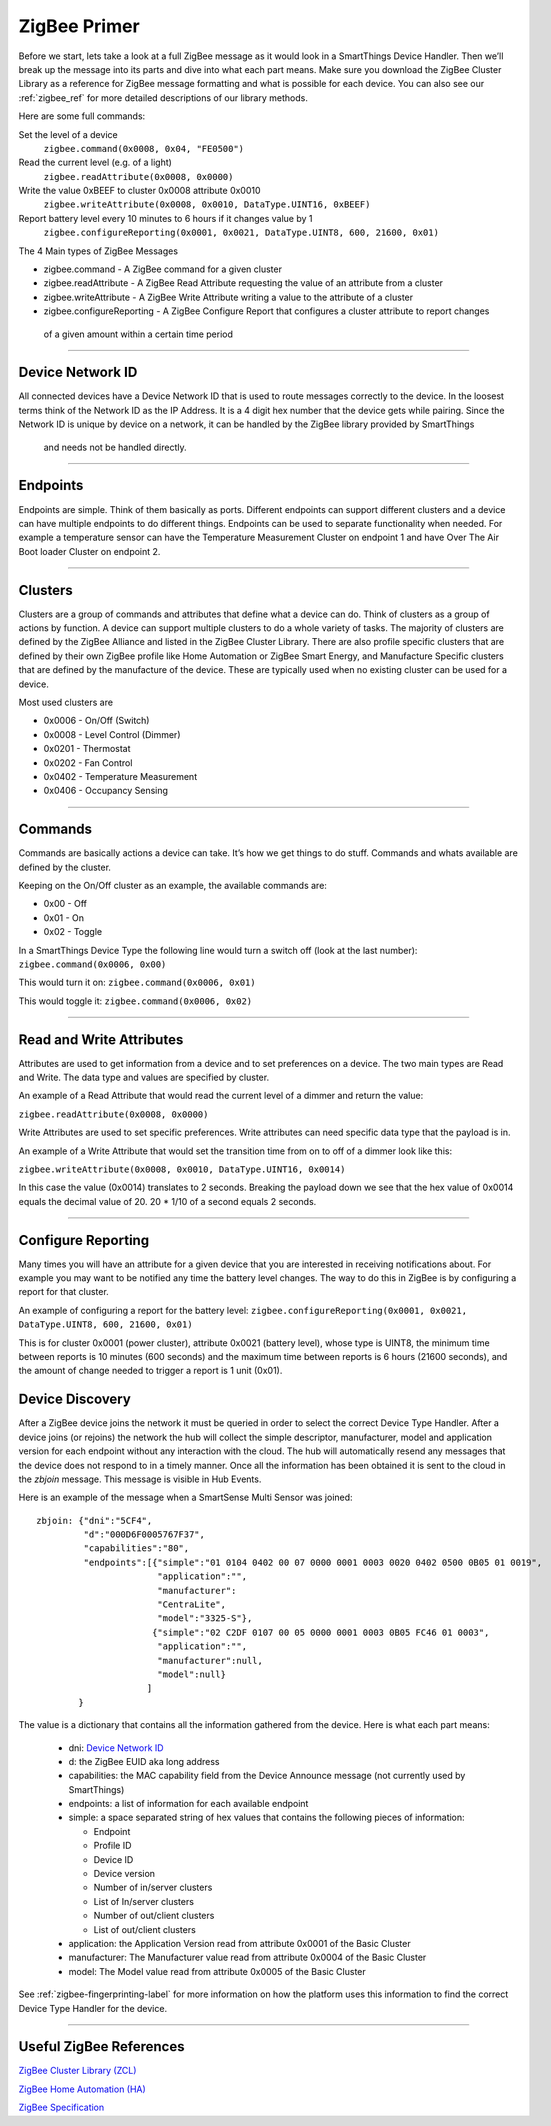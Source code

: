 ZigBee Primer
=============

Before we start, lets take a look at a full ZigBee message as it would look in a SmartThings Device Handler.
Then we’ll break up the message into its parts and dive into what each part means.
Make sure you download the ZigBee Cluster Library as a reference for ZigBee message formatting and what is possible for each device.
You can also see our :ref:`zigbee_ref` for more detailed descriptions of our library methods.

Here are some full commands:

Set the level of a device
    ``zigbee.command(0x0008, 0x04, "FE0500")``

Read the current level (e.g. of a light)
    ``zigbee.readAttribute(0x0008, 0x0000)``

Write the value 0xBEEF to cluster 0x0008 attribute 0x0010
    ``zigbee.writeAttribute(0x0008, 0x0010, DataType.UINT16, 0xBEEF)``

Report battery level every 10 minutes to 6 hours if it changes value by 1
    ``zigbee.configureReporting(0x0001, 0x0021, DataType.UINT8, 600, 21600, 0x01)``

The 4 Main types of ZigBee Messages

-  zigbee.command - A ZigBee command for a given cluster
-  zigbee.readAttribute - A ZigBee Read Attribute requesting the value of an attribute from a cluster
-  zigbee.writeAttribute - A ZigBee Write Attribute writing a value to the attribute of a cluster
-  zigbee.configureReporting - A ZigBee Configure Report that configures a cluster attribute to report changes
  of a given amount within a certain time period

----

Device Network ID
-----------------

All connected devices have a Device Network ID that is used to route messages correctly to the device.
In the loosest terms think of the Network ID as the IP Address.
It is a 4 digit hex number that the device gets while pairing.
Since the Network ID is unique by device on a network, it can be handled by the ZigBee library provided by SmartThings
 and needs not be handled directly.

----

Endpoints
---------

Endpoints are simple.
Think of them basically as ports.
Different endpoints can support different clusters and a device can have multiple endpoints to do different things.
Endpoints can be used to separate functionality when needed.
For example a temperature sensor can have the Temperature Measurement Cluster on endpoint 1 and have Over The Air Boot loader Cluster on endpoint 2.

----

Clusters
--------

Clusters are a group of commands and attributes that define what a device can do.
Think of clusters as a group of actions by function.
A device can support multiple clusters to do a whole variety of tasks.
The majority of clusters are defined by the ZigBee Alliance and listed in the ZigBee Cluster Library.
There are also profile specific clusters that are defined by their own ZigBee profile like Home Automation or ZigBee Smart Energy, and Manufacture Specific clusters that are defined by the manufacture of the device.
These are typically used when no existing cluster can be used for a device.

Most used clusters are

-  0x0006 - On/Off (Switch)
-  0x0008 - Level Control (Dimmer)
-  0x0201 - Thermostat
-  0x0202 - Fan Control
-  0x0402 - Temperature Measurement
-  0x0406 - Occupancy Sensing

----

Commands
--------

Commands are basically actions a device can take.
It’s how we get things to do stuff.
Commands and whats available are defined by the cluster.

Keeping on the On/Off cluster as an example, the available commands are:

-  0x00 - Off
-  0x01 - On
-  0x02 - Toggle

In a SmartThings Device Type the following line would turn a switch off
(look at the last number):
``zigbee.command(0x0006, 0x00)``

This would turn it on:
``zigbee.command(0x0006, 0x01)``

This would toggle it:
``zigbee.command(0x0006, 0x02)``

----

Read and Write Attributes
-------------------------

Attributes are used to get information from a device and to set preferences on a device.
The two main types are Read and Write.
The data type and values are specified by cluster.

An example of a Read Attribute that would read the current level of a
dimmer and return the value:

``zigbee.readAttribute(0x0008, 0x0000)``

Write Attributes are used to set specific preferences.
Write attributes can need specific data type that the payload is in.

An example of a Write Attribute that would set the transition time from
on to off of a dimmer look like this:

``zigbee.writeAttribute(0x0008, 0x0010, DataType.UINT16, 0x0014)``

In this case the value (0x0014) translates to 2 seconds.
Breaking the payload down we see that the hex value of 0x0014 equals the decimal value of 20. 20 * 1/10 of a second equals 2 seconds.

----

Configure Reporting
-------------------

Many times you will have an attribute for a given device that you are interested in receiving notifications about.
For example you may want to be notified any time the battery level changes.
The way to do this in ZigBee is by configuring a report for that cluster.

An example of configuring a report for the battery level:
``zigbee.configureReporting(0x0001, 0x0021, DataType.UINT8, 600, 21600, 0x01)``

This is for cluster 0x0001 (power cluster), attribute 0x0021 (battery level), whose type is UINT8, the minimum time
between reports is 10 minutes (600 seconds) and the maximum time between reports is 6 hours (21600 seconds), and the
amount of change needed to trigger a report is 1 unit (0x01).


Device Discovery
----------------

After a ZigBee device joins the network it must be queried in order to select
the correct Device Type Handler. After a device joins (or rejoins) the network
the hub will collect the simple descriptor, manufacturer, model and application
version for each endpoint without any interaction with the cloud. The hub will
automatically resend any messages that the device does not respond to in a
timely manner. Once all the information has been obtained it is sent to the
cloud in the `zbjoin` message. This message is visible in Hub Events.

Here is an example of the message when a SmartSense Multi Sensor was joined::

    zbjoin: {"dni":"5CF4",
             "d":"000D6F0005767F37",
             "capabilities":"80",
             "endpoints":[{"simple":"01 0104 0402 00 07 0000 0001 0003 0020 0402 0500 0B05 01 0019",
                           "application":"",
                           "manufacturer":
                           "CentraLite",
                           "model":"3325-S"},
                          {"simple":"02 C2DF 0107 00 05 0000 0001 0003 0B05 FC46 01 0003",
                           "application":"",
                           "manufacturer":null,
                           "model":null}
                         ]
            }

The value is a dictionary that contains all the information gathered from the device. Here is what each part means:

  * dni: `Device Network ID`_
  * d: the ZigBee EUID aka long address
  * capabilities: the MAC capability field from the Device Announce message (not currently used by SmartThings)
  * endpoints: a list of information for each available endpoint
  * simple: a space separated string of hex values that contains the following pieces of information:

    * Endpoint
    * Profile ID
    * Device ID
    * Device version
    * Number of in/server clusters
    * List of In/server clusters
    * Number of out/client clusters
    * List of out/client clusters

  * application: the Application Version read from attribute 0x0001 of the Basic Cluster
  * manufacturer: The Manufacturer value read from attribute 0x0004 of the Basic Cluster
  * model: The Model value read from attribute 0x0005 of the Basic Cluster

See :ref:`zigbee-fingerprinting-label` for more information on how the platform uses this
information to find the correct Device Type Handler for the device.

----

Useful ZigBee References
------------------------

`ZigBee Cluster Library (ZCL) <http://www.zigbee.org/download/standards-zigbee-cluster-library/>`__

`ZigBee Home Automation (HA) <http://www.zigbee.org/zigbee-for-developers/applicationstandards/zigbeehomeautomation/>`__

`ZigBee Specification <http://www.zigbee.org/download/standards-zigbee-specification/>`__
